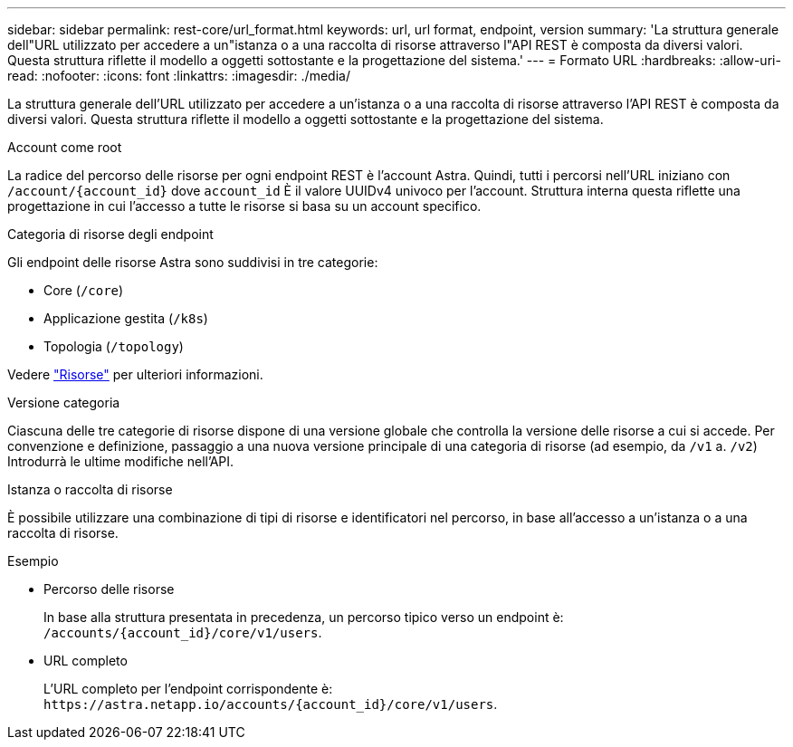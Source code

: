 ---
sidebar: sidebar 
permalink: rest-core/url_format.html 
keywords: url, url format, endpoint, version 
summary: 'La struttura generale dell"URL utilizzato per accedere a un"istanza o a una raccolta di risorse attraverso l"API REST è composta da diversi valori. Questa struttura riflette il modello a oggetti sottostante e la progettazione del sistema.' 
---
= Formato URL
:hardbreaks:
:allow-uri-read: 
:nofooter: 
:icons: font
:linkattrs: 
:imagesdir: ./media/


[role="lead"]
La struttura generale dell'URL utilizzato per accedere a un'istanza o a una raccolta di risorse attraverso l'API REST è composta da diversi valori. Questa struttura riflette il modello a oggetti sottostante e la progettazione del sistema.

.Account come root
La radice del percorso delle risorse per ogni endpoint REST è l'account Astra. Quindi, tutti i percorsi nell'URL iniziano con `/account/{account_id}` dove `account_id` È il valore UUIDv4 univoco per l'account. Struttura interna questa riflette una progettazione in cui l'accesso a tutte le risorse si basa su un account specifico.

.Categoria di risorse degli endpoint
Gli endpoint delle risorse Astra sono suddivisi in tre categorie:

* Core (`/core`)
* Applicazione gestita (`/k8s`)
* Topologia (`/topology`)


Vedere link:../endpoints/resources.html["Risorse"] per ulteriori informazioni.

.Versione categoria
Ciascuna delle tre categorie di risorse dispone di una versione globale che controlla la versione delle risorse a cui si accede. Per convenzione e definizione, passaggio a una nuova versione principale di una categoria di risorse (ad esempio, da `/v1` a. `/v2`) Introdurrà le ultime modifiche nell'API.

.Istanza o raccolta di risorse
È possibile utilizzare una combinazione di tipi di risorse e identificatori nel percorso, in base all'accesso a un'istanza o a una raccolta di risorse.

.Esempio
* Percorso delle risorse
+
In base alla struttura presentata in precedenza, un percorso tipico verso un endpoint è: `/accounts/{account_id}/core/v1/users`.

* URL completo
+
L'URL completo per l'endpoint corrispondente è: `\https://astra.netapp.io/accounts/{account_id}/core/v1/users`.



